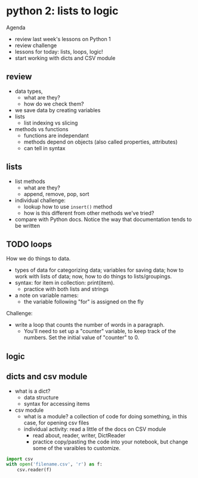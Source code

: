 * python 2: lists to logic
Agenda
- review last week's lessons on Python 1
- review challenge
- lessons for today: lists, loops, logic!
- start working with dicts and CSV module

** review
- data types,
  - what are they?
  - how do we check them?
- we save data by creating variables
- lists
  - list indexing vs slicing
- methods vs functions
  - functions are independant
  - methods depend on objects (also called properties, attributes)
  - can tell in syntax


** lists
- list methods
  - what are they?
  - append, remove, pop, sort
- individual challenge:
  - lookup how to use ~insert()~ method
  - how is this different from other methods we've tried?
- compare with Python docs. Notice the way that documentation   tends to
  be written

** TODO loops
How we do things to data.
- types of data for categorizing data; variables for saving data; how
  to work with lists of data; now, how to do things to
  lists/groupings.
- syntax: for item in collection: print(item).
  - practice with both lists and strings
- a note on variable names:
  - the variable following "for" is assigned on the fly

Challenge:
- write a loop that counts the number of words in a paragraph.
  - You'll need to set up a "counter" variable, to keep track of the
    numbers. Set the initial value of "counter" to 0. 
** logic
** dicts and csv module
- what is a dict?
  - data structure
  - syntax for accessing items
- csv module
  - what is a module? a collection of code for doing something, in
    this case, for opening csv files
  - individual activity: read a little of the docs on CSV module
    - read about, reader, writer, DictReader
    - practice copy/pasting the code into your notebook, but change
      some of the varaibles to customize. 

#+begin_src python
  import csv
  with open('filename.csv', 'r') as f:
      csv.reader(f)
#+end_src
